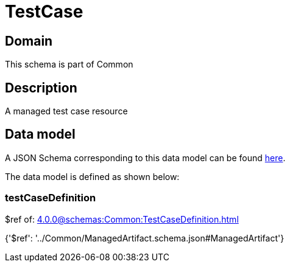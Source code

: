= TestCase

[#domain]
== Domain

This schema is part of Common

[#description]
== Description

A managed test case resource


[#data_model]
== Data model

A JSON Schema corresponding to this data model can be found https://tmforum.org[here].

The data model is defined as shown below:


=== testCaseDefinition
$ref of: xref:4.0.0@schemas:Common:TestCaseDefinition.adoc[]


{&#x27;$ref&#x27;: &#x27;../Common/ManagedArtifact.schema.json#ManagedArtifact&#x27;}